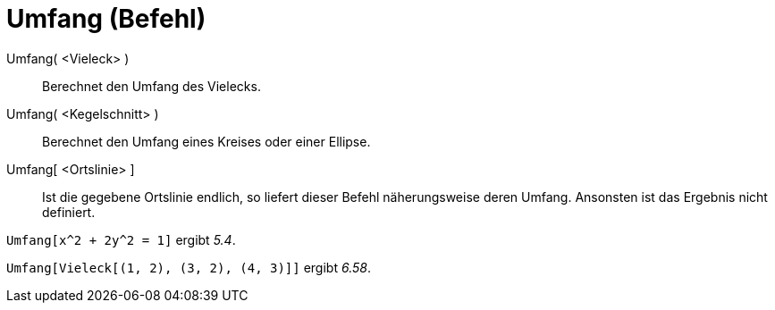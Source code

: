 = Umfang (Befehl)
:page-en: commands/Perimeter_Command
ifdef::env-github[:imagesdir: /de/modules/ROOT/assets/images]

Umfang( <Vieleck> )::
  Berechnet den Umfang des Vielecks.
Umfang( <Kegelschnitt> )::
  Berechnet den Umfang eines Kreises oder einer Ellipse.
Umfang[ <Ortslinie> ]::
  Ist die gegebene Ortslinie endlich, so liefert dieser Befehl näherungsweise deren Umfang. Ansonsten ist das Ergebnis
  nicht definiert.

[EXAMPLE]
====

`++Umfang[x^2 + 2y^2 = 1]++` ergibt _5.4_.

====

[EXAMPLE]
====

`++Umfang[Vieleck[(1, 2), (3, 2), (4, 3)]]++` ergibt _6.58_.

====
